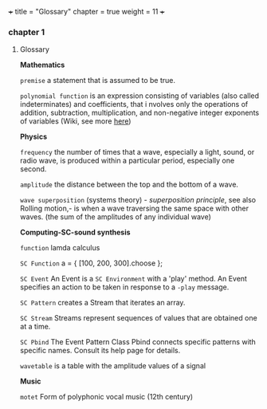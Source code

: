 +++
title = "Glossary"
chapter = true
weight = 11
+++
*** chapter 1

**** Glossary

*Mathematics*


=premise= a statement that is assumed to be true.

=polynomial function= is an expression consisting of variables (also
called indeterminates) and coefficients, that i
nvolves only the
operations of addition, subtraction, multiplication, and non-negative
integer exponents of variables (Wiki, see more [[http://ebooks.edu.gr/modules/ebook/show.php/DSGL-B133/625/4028,18063/index4_1.html][here]])

*Physics*

=frequency= the number of times that a wave, especially a light, sound,
or radio wave, is produced within a particular period, especially one
second.

=amplitude= the distance between the top and the bottom of a wave.

=wave superposition= (systems theory) - /superposition principle/, see also Rolling motion,- is
when a wave traversing the same space with other waves. (the sum of
the amplitudes of any individual wave) 


*Computing-SC-sound synthesis*

=function= lamda calculus

=SC Function= a = { [100, 200, 300].choose };  

=SC Event= An Event is a =SC Environment= with a 'play' method. An Event specifies an action to be taken in response to a =-play= message.

=SC Pattern= creates a Stream that iterates an array.

=SC Stream= Streams represent sequences of values that are obtained one at a time.

=SC Pbind= The Event Pattern Class Pbind connects specific patterns with specific names. Consult its help page for details.

=wavetable= is a table with the amplitude values of a signal

*Music*

=motet= Form of polyphonic vocal music (12th century)
